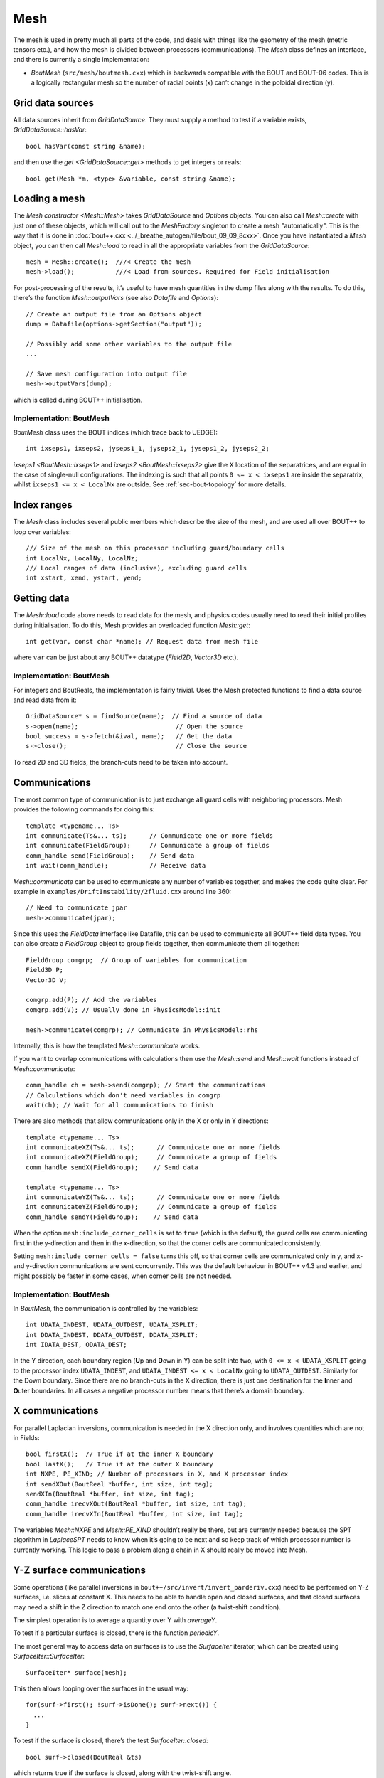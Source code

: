 Mesh
====

The mesh is used in pretty much all parts of the code, and deals with
things like the geometry of the mesh (metric tensors etc.), and how
the mesh is divided between processors (communications). The `Mesh`
class defines an interface, and there is currently a single
implementation:

- `BoutMesh` (``src/mesh/boutmesh.cxx``) which is backwards compatible
  with the BOUT and BOUT-06 codes. This is a logically rectangular
  mesh so the number of radial points (x) can’t change in the
  poloidal direction (y).

Grid data sources
-----------------

All data sources inherit from `GridDataSource`. They must supply a
method to test if a variable exists, `GridDataSource::hasVar`::

    bool hasVar(const string &name);

and then use the `get <GridDataSource::get>` methods to get
integers or reals::

    bool get(Mesh *m, <type> &variable, const string &name);

Loading a mesh
--------------

The `Mesh constructor <Mesh::Mesh>` takes `GridDataSource` and
`Options` objects. You can also call `Mesh::create` with just one of
these objects, which will call out to the `MeshFactory` singleton to
create a mesh "automatically". This is the way that it is done in
:doc:`bout++.cxx <../_breathe_autogen/file/bout_09_09_8cxx>`. Once you
have instantiated a `Mesh` object, you can then call `Mesh::load` to
read in all the appropriate variables from the `GridDataSource`::

    mesh = Mesh::create();  ///< Create the mesh
    mesh->load();           ///< Load from sources. Required for Field initialisation

For post-processing of the results, it’s useful to have mesh
quantities in the dump files along with the results. To do this,
there’s the function `Mesh::outputVars` (see also `Datafile` and
`Options`)::

    // Create an output file from an Options object
    dump = Datafile(options->getSection("output"));

    // Possibly add some other variables to the output file
    ...

    // Save mesh configuration into output file
    mesh->outputVars(dump);

which is called during BOUT++ initialisation.

Implementation: BoutMesh
~~~~~~~~~~~~~~~~~~~~~~~~

`BoutMesh` class uses the BOUT indices (which trace back to UEDGE)::

    int ixseps1, ixseps2, jyseps1_1, jyseps2_1, jyseps1_2, jyseps2_2;

`ixseps1 <BoutMesh::ixseps1>` and `ixseps2 <BoutMesh::ixseps2>` give
the X location of the separatrices, and are equal in the case of
single-null configurations. The indexing is such that all points ``0
<= x < ixseps1`` are inside the separatrix, whilst ``ixseps1 <= x <
LocalNx`` are outside. See :ref:`sec-bout-topology` for more details.

Index ranges
------------

The `Mesh` class includes several public members which describe the size
of the mesh, and are used all over BOUT++ to loop over variables::

    /// Size of the mesh on this processor including guard/boundary cells
    int LocalNx, LocalNy, LocalNz;
    /// Local ranges of data (inclusive), excluding guard cells
    int xstart, xend, ystart, yend;

Getting data
------------

The `Mesh::load` code above needs to read data for the mesh, and
physics codes usually need to read their initial profiles during
initialisation.  To do this, Mesh provides an overloaded function
`Mesh::get`::

    int get(var, const char *name); // Request data from mesh file

where ``var`` can be just about any BOUT++ datatype (`Field2D`,
`Vector3D` etc.).

Implementation: BoutMesh
~~~~~~~~~~~~~~~~~~~~~~~~

For integers and BoutReals, the implementation is fairly trivial. Uses
the Mesh protected functions to find a data source and read data from
it::

    GridDataSource* s = findSource(name);  // Find a source of data
    s->open(name);                          // Open the source
    bool success = s->fetch(&ival, name);   // Get the data
    s->close();                             // Close the source

To read 2D and 3D fields, the branch-cuts need to be taken into account.

Communications
--------------

The most common type of communication is to just exchange all guard
cells with neighboring processors. Mesh provides the following commands
for doing this::

    template <typename... Ts>
    int communicate(Ts&... ts);      // Communicate one or more fields
    int communicate(FieldGroup);     // Communicate a group of fields
    comm_handle send(FieldGroup);    // Send data
    int wait(comm_handle);           // Receive data

`Mesh::communicate` can be used to communicate any number of variables
together, and makes the code quite clear. For example in
``examples/DriftInstability/2fluid.cxx`` around line 360::

    // Need to communicate jpar
    mesh->communicate(jpar);

Since this uses the `FieldData` interface like Datafile, this can be
used to communicate all BOUT++ field data types. You can also create a
`FieldGroup` object to group fields together, then communicate them
all together::

    FieldGroup comgrp;  // Group of variables for communication
    Field3D P;
    Vector3D V;

    comgrp.add(P); // Add the variables
    comgrp.add(V); // Usually done in PhysicsModel::init

    mesh->communicate(comgrp); // Communicate in PhysicsModel::rhs

Internally, this is how the templated `Mesh::communicate` works.

If you want to overlap communications with calculations then use the
`Mesh::send` and `Mesh::wait` functions instead of
`Mesh::communicate`::

    comm_handle ch = mesh->send(comgrp); // Start the communications
    // Calculations which don't need variables in comgrp
    wait(ch); // Wait for all communications to finish

There are also methods that allow communications only in the X or only in Y directions::

    template <typename... Ts>
    int communicateXZ(Ts&... ts);      // Communicate one or more fields
    int communicateXZ(FieldGroup);     // Communicate a group of fields
    comm_handle sendX(FieldGroup);    // Send data

    template <typename... Ts>
    int communicateYZ(Ts&... ts);      // Communicate one or more fields
    int communicateYZ(FieldGroup);     // Communicate a group of fields
    comm_handle sendY(FieldGroup);    // Send data

When the option ``mesh:include_corner_cells`` is set to ``true`` (which is the
default), the guard cells are communicating first in the y-direction and then in the
x-direction, so that the corner cells are communicated consistently.

Setting ``mesh:include_corner_cells = false`` turns this off, so that corner cells are
communicated only in y, and x- and y-direction communications are sent concurrently. This
was the default behaviour in BOUT++ v4.3 and earlier, and might possibly be faster in some
cases, when corner cells are not needed.

Implementation: BoutMesh
~~~~~~~~~~~~~~~~~~~~~~~~

In `BoutMesh`, the communication is controlled by the variables::

    int UDATA_INDEST, UDATA_OUTDEST, UDATA_XSPLIT;
    int DDATA_INDEST, DDATA_OUTDEST, DDATA_XSPLIT;
    int IDATA_DEST, ODATA_DEST;

In the Y direction, each boundary region (**U**\ p and **D**\ own in Y)
can be split into two, with ``0 <= x < UDATA_XSPLIT`` going to the
processor index ``UDATA_INDEST``, and ``UDATA_INDEST <= x < LocalNx`` going
to ``UDATA_OUTDEST``. Similarly for the Down boundary. Since there are
no branch-cuts in the X direction, there is just one destination for the
**I**\ nner and **O**\ uter boundaries. In all cases a negative
processor number means that there’s a domain boundary.

X communications
----------------

For parallel Laplacian inversions, communication is needed in the X
direction only, and involves quantities which are not in Fields::

    bool firstX();  // True if at the inner X boundary
    bool lastX();   // True if at the outer X boundary
    int NXPE, PE_XIND; // Number of processors in X, and X processor index
    int sendXOut(BoutReal *buffer, int size, int tag);
    sendXIn(BoutReal *buffer, int size, int tag);
    comm_handle irecvXOut(BoutReal *buffer, int size, int tag);
    comm_handle irecvXIn(BoutReal *buffer, int size, int tag);

The variables `Mesh::NXPE` and `Mesh::PE_XIND` shouldn’t really be
there, but are currently needed because the SPT algorithm in
`LaplaceSPT` needs to know when it’s going to be next and so keep
track of which processor number is currently working. This logic to
pass a problem along a chain in X should really be moved into Mesh.

Y-Z surface communications
--------------------------

Some operations (like parallel inversions in
``bout++/src/invert/invert_parderiv.cxx``) need to be performed on Y-Z
surfaces, i.e. slices at constant X. This needs to be able to handle
open and closed surfaces, and that closed surfaces may need a shift in
the Z direction to match one end onto the other (a twist-shift
condition).

The simplest operation is to average a quantity over Y with
`averageY`.

To test if a particular surface is closed, there is the function
`periodicY`.

The most general way to access data on surfaces is to use the
`SurfaceIter` iterator, which can be created using
`SurfaceIter::SurfaceIter`::

    SurfaceIter* surface(mesh);

This then allows looping over the surfaces in the usual way::

    for(surf->first(); !surf->isDone(); surf->next()) {
      ...
    }

To test if the surface is closed, there’s the test `SurfaceIter::closed`::

    bool surf->closed(BoutReal &ts)

which returns true if the surface is closed, along with the twist-shift
angle.

Initial profiles
----------------

The initial profiles code needs to construct a solution which is
smooth everywhere, with a form of perturbation specified in the input
file for each direction. In order to do this, it needs a continuous
function to use as an index. This is supplied by the functions
`Mesh::GlobalX` and `Mesh::GlobalY`::

    BoutReal GlobalX(int jx); // Continuous X index between 0 and 1
    BoutReal GlobalY(int jy); // Continuous Y index (0 -> 1)

which take a local x or y index and return a globally continuous x or y
index.

Differencing
------------

The mesh spacing is given by the public members `Coordinates::dx`,
`Coordinates::dy` and `Coordinates::dz`::

    // These used for differential operators
    FieldMetric dx, dy, dz;
    FieldMetric d2x, d2y;    // 2nd-order correction for non-uniform meshes
    Field2D zlength();   // Computed from dz

`Coordinates::FieldMetric` can be either `Field2D` or if BOUT++ has
been configured with ``-DBOUT_ENABLE_METRIC_3D`` then a `Field3D`.

Metrics
-------

While `Mesh` handles the numerical details of the mesh, the "physical"
details are handled by `Coordinates`. The contravariant and covariant
metric tensor components are public members of `Coordinates`::

    // Contravariant metric tensor (g^{ij})
    FieldMetric g11, g22, g33, g12, g13, g23; // These are read in grid.cxx

    // Covariant metric tensor
    FieldMetric g_11, g_22, g_33, g_12, g_13, g_23;

    int calcCovariant();     // Invert contravatiant metric to get covariant
    int calcContravariant(); // Invert covariant metric to get contravariant

If only one of these sets is modified by an external code, then
`Coordinates::calcCovariant()` and `Coordinates::calcContravariant()`
can be used to calculate the other (uses Gauss-Jordan currently).

From the metric tensor components, `Coordinates` calculates several
other useful quantities::

    int jacobian(); // Calculate J and Bxy
    FieldMetric J; // Jacobian
    FieldMetric Bxy; // Magnitude of B = nabla z times nabla x

    /// Calculate differential geometry quantities from the metric tensor
    int geometry();

    // Christoffel symbol of the second kind (connection coefficients)
    FieldMetric G1_11, G1_22, G1_33, G1_12, G1_13;
    FieldMetric G2_11, G2_22, G2_33, G2_12, G2_23;
    FieldMetric G3_11, G3_22, G3_33, G3_13, G3_23;

    FieldMetric G1, G2, G3;

These quantities are public and accessible everywhere, but this is
because they are needed in a lot of the code. They shouldn’t change
after initialisation, unless the physics model starts doing fancy
things with deforming meshes. In that case it is up to the user to
ensure they are updated.
